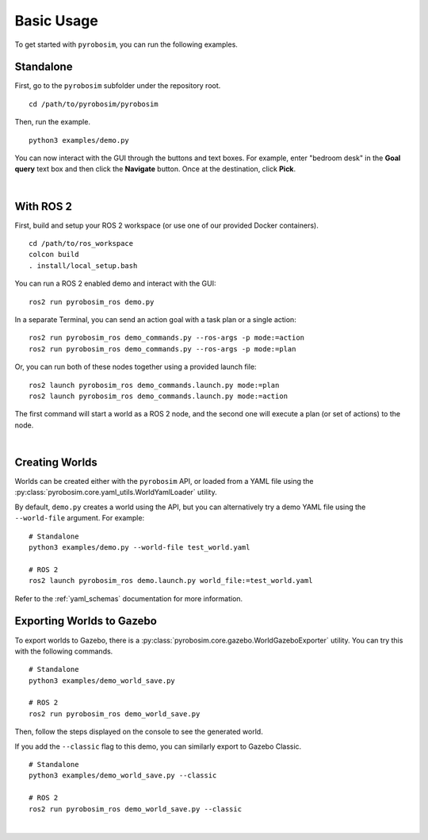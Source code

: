 Basic Usage
===========
To get started with ``pyrobosim``, you can run the following examples.


Standalone
----------

First, go to the ``pyrobosim`` subfolder under the repository root.

::

    cd /path/to/pyrobosim/pyrobosim

Then, run the example.

::

    python3 examples/demo.py

You can now interact with the GUI through the buttons and text boxes.
For example, enter "bedroom desk" in the **Goal query** text box and then click the **Navigate** button.
Once at the destination, click **Pick**.

.. image:: ../media/pyrobosim_demo.png
    :align: center
    :width: 600px
    :alt: Basic standalone demo.

|

With ROS 2
----------

First, build and setup your ROS 2 workspace (or use one of our provided Docker containers).

::

    cd /path/to/ros_workspace
    colcon build
    . install/local_setup.bash


You can run a ROS 2 enabled demo and interact with the GUI:

::

    ros2 run pyrobosim_ros demo.py


In a separate Terminal, you can send an action goal with a task plan or a single action:

::

    ros2 run pyrobosim_ros demo_commands.py --ros-args -p mode:=action
    ros2 run pyrobosim_ros demo_commands.py --ros-args -p mode:=plan


Or, you can run both of these nodes together using a provided launch file:

::

    ros2 launch pyrobosim_ros demo_commands.launch.py mode:=plan
    ros2 launch pyrobosim_ros demo_commands.launch.py mode:=action


The first command will start a world as a ROS 2 node, and the second one will execute a plan (or set of actions) to the node.

.. image:: ../media/pyrobosim_demo_ros.png
    :align: center
    :width: 600px
    :alt: Basic ROS 2 demo.

|

Creating Worlds
---------------

Worlds can be created either with the ``pyrobosim`` API, or loaded from a YAML file using the :py:class:`pyrobosim.core.yaml_utils.WorldYamlLoader` utility.

By default, ``demo.py`` creates a world using the API, but you can alternatively try a demo YAML file using the ``--world-file`` argument.
For example:

::

    # Standalone
    python3 examples/demo.py --world-file test_world.yaml

    # ROS 2
    ros2 launch pyrobosim_ros demo.launch.py world_file:=test_world.yaml

Refer to the :ref:`yaml_schemas` documentation for more information.


Exporting Worlds to Gazebo
--------------------------

To export worlds to Gazebo, there is a :py:class:`pyrobosim.core.gazebo.WorldGazeboExporter` utility.
You can try this with the following commands.

::

    # Standalone
    python3 examples/demo_world_save.py

    # ROS 2
    ros2 run pyrobosim_ros demo_world_save.py

Then, follow the steps displayed on the console to see the generated world.

.. image:: ../media/gazebo_demo_world.png
    :align: center
    :width: 600px
    :alt: Example world exported to Gazebo.

If you add the ``--classic`` flag to this demo, you can similarly export to Gazebo Classic.

::

    # Standalone
    python3 examples/demo_world_save.py --classic

    # ROS 2
    ros2 run pyrobosim_ros demo_world_save.py --classic

.. image:: ../media/gazebo_classic_demo_world.png
    :align: center
    :width: 600px
    :alt: Example world exported to Gazebo Classic.

|
